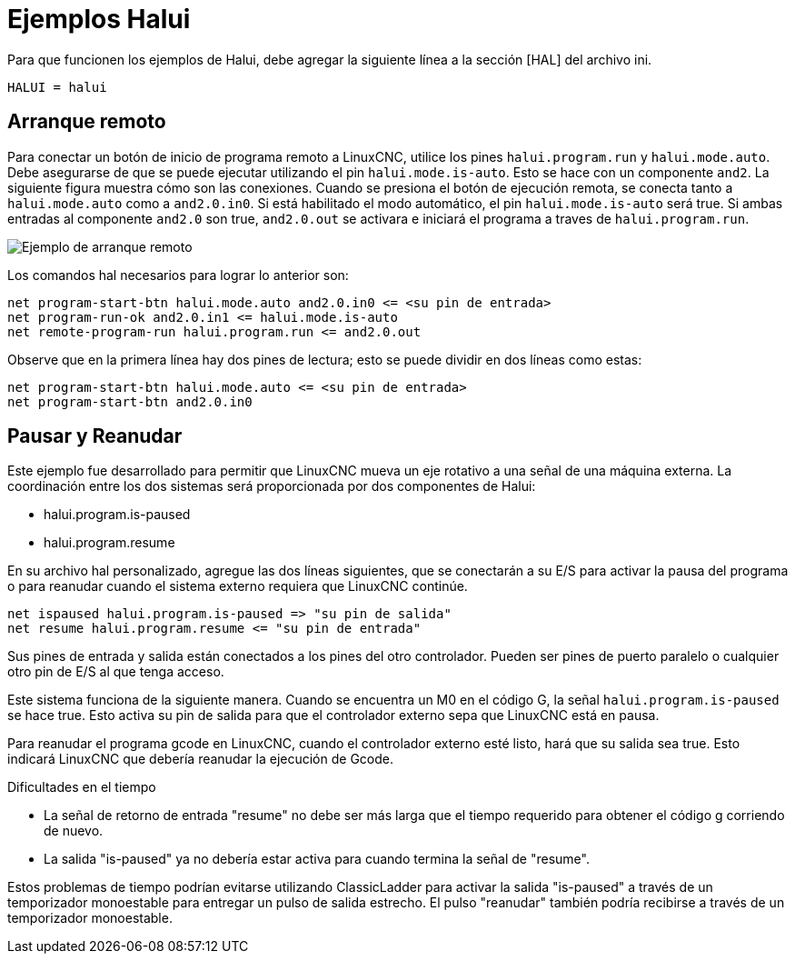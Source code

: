 :lang: es

[[cha:halui-examples]]
= Ejemplos Halui

Para que funcionen los ejemplos de Halui, debe agregar la siguiente línea a la
sección [HAL] del archivo ini.

----
HALUI = halui
----

[[sec:halui-remote-start]]
== Arranque remoto

Para conectar un botón de inicio de programa remoto a LinuxCNC, utilice los
pines `halui.program.run` y `halui.mode.auto`.
Debe asegurarse de que se puede ejecutar utilizando el
pin `halui.mode.is-auto`. Esto se hace con un componente `and2`.
La siguiente figura muestra cómo son las conexiones.
Cuando se presiona el botón de ejecución remota, se conecta tanto a
`halui.mode.auto` como a `and2.0.in0`. Si está habilitado el
modo automático, el pin `halui.mode.is-auto` será true.
Si ambas entradas al componente `and2.0` son true,
`and2.0.out` se activara e iniciará el programa a traves de `halui.program.run`.

//.Ejemplo de arranque remoto
image::images/remote-start.png["Ejemplo de arranque remoto"]

Los comandos hal necesarios para lograr lo anterior son:

----
net program-start-btn halui.mode.auto and2.0.in0 <= <su pin de entrada>
net program-run-ok and2.0.in1 <= halui.mode.is-auto
net remote-program-run halui.program.run <= and2.0.out
----

Observe que en la primera línea hay dos pines de lectura; esto se puede dividir
en dos líneas como estas:

----
net program-start-btn halui.mode.auto <= <su pin de entrada>
net program-start-btn and2.0.in0
----

== Pausar y Reanudar

Este ejemplo fue desarrollado para permitir que LinuxCNC mueva un
eje rotativo a una señal de una máquina externa.
La coordinación entre los dos sistemas será
proporcionada por dos componentes de Halui:

 - halui.program.is-paused
 - halui.program.resume

En su archivo hal personalizado, agregue las
dos líneas siguientes, que se conectarán a su E/S para activar
la pausa del programa o para reanudar cuando el 
sistema externo requiera que LinuxCNC continúe.

----
net ispaused halui.program.is-paused => "su pin de salida"
net resume halui.program.resume <= "su pin de entrada"
----

Sus pines de entrada y salida están conectados a los pines
del otro controlador. Pueden ser pines de puerto paralelo o
cualquier otro pin de E/S al que tenga acceso.

Este sistema funciona de la siguiente manera. Cuando se
encuentra un M0 en el código G, la señal `halui.program.is-paused`
se hace true. Esto activa su pin de salida para que
el controlador externo sepa que LinuxCNC está en pausa.

Para reanudar el programa gcode en LinuxCNC, cuando el controlador externo
esté listo, hará que su salida sea true. Esto indicará
LinuxCNC que debería reanudar la ejecución de Gcode.

Dificultades en el tiempo

 - La señal de retorno de entrada "resume" no debe ser
   más larga que el tiempo requerido para obtener el código g
   corriendo de nuevo.
 - La salida "is-paused" ya no debería estar activa
   para cuando termina la señal de "resume".

Estos problemas de tiempo podrían evitarse utilizando
ClassicLadder para activar la salida "is-paused" a través de un
temporizador monoestable para entregar un pulso de salida estrecho.
El pulso "reanudar" también podría recibirse a través de un temporizador monoestable.
